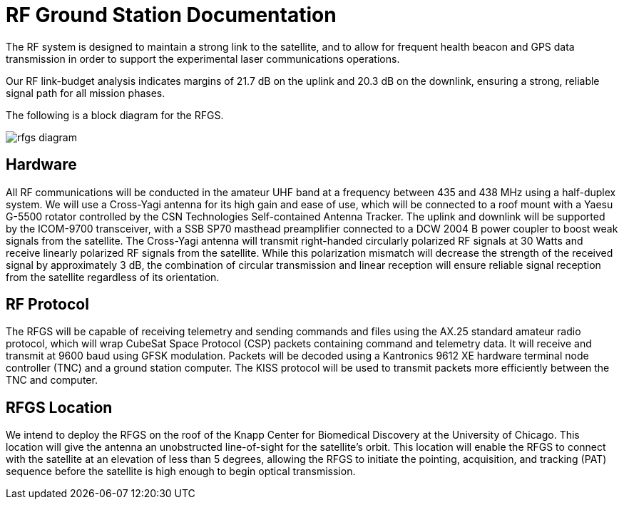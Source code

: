 = RF Ground Station Documentation

The RF system is designed to maintain a strong link to the satellite, and to allow for frequent health beacon and GPS data transmission in order to support the experimental laser communications operations. 

Our RF link-budget analysis indicates margins of 21.7 dB on the uplink and 20.3 dB on the downlink, ensuring a strong, reliable signal path for all mission phases.

The following is a block diagram for the RFGS.

image::rfgs-diagram.png[]

== Hardware

All RF communications will be conducted in the amateur UHF band at a frequency between 435 and 438 MHz using a half-duplex system. We will use a Cross-Yagi antenna for its high gain and ease of use, which will be connected to a roof mount with a Yaesu G-5500 rotator controlled by the CSN Technologies Self-contained Antenna Tracker. The uplink and downlink will be supported by the ICOM-9700 transceiver, with a SSB SP70 masthead preamplifier connected to a DCW 2004 B power coupler to boost weak signals from the satellite. The Cross-Yagi antenna will transmit right-handed circularly polarized RF signals at 30 Watts and receive linearly polarized RF signals from the satellite. While this polarization mismatch will decrease the strength of the received signal by approximately 3 dB, the combination of circular transmission and linear reception will ensure reliable signal reception from the satellite regardless of its orientation.

== RF Protocol

The RFGS will be capable of receiving telemetry and sending commands and files using the AX.25 standard amateur radio protocol, which will wrap CubeSat Space Protocol (CSP) packets containing command and telemetry data. It will receive and transmit at 9600 baud using GFSK modulation. Packets will be decoded using a Kantronics 9612 XE hardware terminal node controller (TNC) and a ground station computer. The KISS protocol will be used to transmit packets more efficiently between the TNC and computer.


== RFGS Location

We intend to deploy the RFGS on the roof of the Knapp Center for Biomedical Discovery at the University of Chicago. This location will give the antenna an unobstructed line-of-sight for the satellite’s orbit. This location will enable the RFGS to connect with the satellite at an elevation of less than 5 degrees, allowing the RFGS to initiate the pointing, acquisition, and tracking (PAT) sequence before the satellite is high enough to begin optical transmission.
